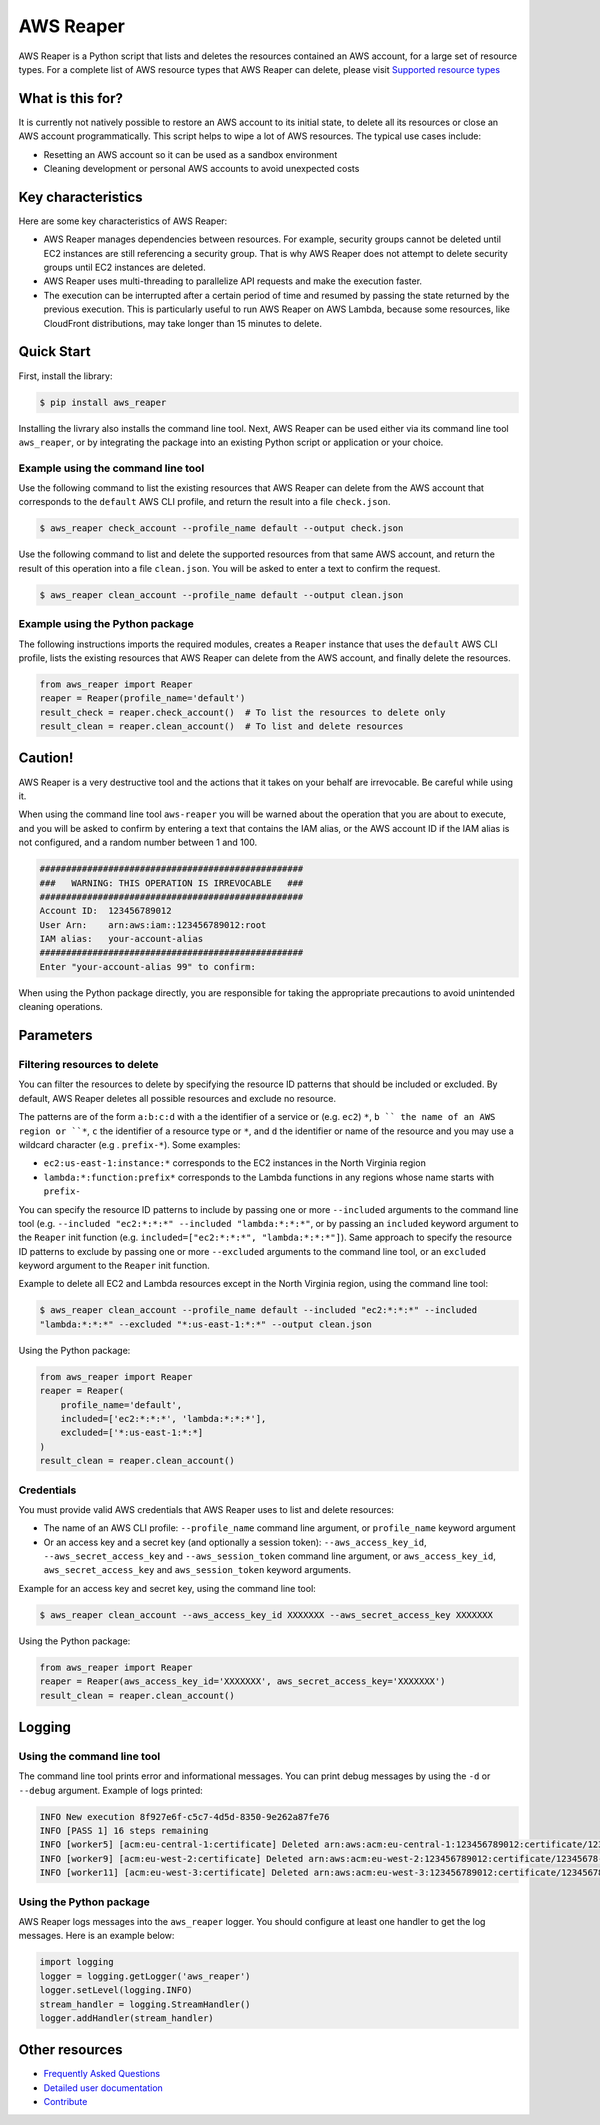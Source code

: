 ==========
AWS Reaper
==========

AWS Reaper is a Python script that lists and deletes the resources contained an AWS account, for
a large set of resource types. For a complete list of AWS resource types that AWS Reaper can
delete, please visit `Supported resource types`_

.. _`Supported resource types`: https://github.com/malaval/aws_reaper_test/blob/master/docs/generated/resource_types.md

What is this for?
-----------------
It is currently not natively possible to restore an AWS account to its initial state, to delete all
its resources or close an AWS account programmatically. This script helps to wipe a lot of AWS
resources. The typical use cases include:

* Resetting an AWS account so it can be used as a sandbox environment
* Cleaning development or personal AWS accounts to avoid unexpected costs

Key characteristics
-------------------
Here are some key characteristics of AWS Reaper:

* AWS Reaper manages dependencies between resources. For example, security groups cannot be deleted until EC2 instances are still referencing a security group. That is why AWS Reaper does not attempt to delete security groups until EC2 instances are deleted.
* AWS Reaper uses multi-threading to parallelize API requests and make the execution faster.
* The execution can be interrupted after a certain period of time and resumed by passing the state returned by the previous execution. This is particularly useful to run AWS Reaper on AWS Lambda, because some resources, like CloudFront distributions, may take longer than 15 minutes to delete.

Quick Start
-----------
First, install the library:

.. code-block:: sh

    $ pip install aws_reaper

Installing the livrary also installs the command line tool. Next, AWS Reaper can be used either via
its command line tool ``aws_reaper``, or by integrating the package into an existing Python
script or application or your choice.

Example using the command line tool
~~~~~~~~~~~~~~~~~~~~~~~~~~~~~~~~~~~
Use the following command to list the existing resources that AWS Reaper can delete from the AWS
account that corresponds to the ``default`` AWS CLI profile, and return the result into a file
``check.json``.

.. code-block:: sh

    $ aws_reaper check_account --profile_name default --output check.json

Use the following command to list and delete the supported resources from that same AWS account, and
return the result of this operation into a file ``clean.json``. You will be asked to enter a text
to confirm the request.

.. code-block:: sh

    $ aws_reaper clean_account --profile_name default --output clean.json

Example using the Python package
~~~~~~~~~~~~~~~~~~~~~~~~~~~~~~~~
The following instructions imports the required modules, creates a ``Reaper`` instance that uses
the ``default`` AWS CLI profile, lists the existing resources that AWS Reaper can delete from
the AWS account, and finally delete the resources.

.. code-block:: python

    from aws_reaper import Reaper
    reaper = Reaper(profile_name='default')
    result_check = reaper.check_account()  # To list the resources to delete only
    result_clean = reaper.clean_account()  # To list and delete resources

Caution!
--------
AWS Reaper is a very destructive tool and the actions that it takes on your behalf are irrevocable.
Be careful while using it.

When using the command line tool ``aws-reaper`` you will be warned about the operation that you are
about to execute, and you will be asked to confirm by entering a text that contains the IAM alias,
or the AWS account ID if the IAM alias is not configured, and a random number between 1 and 100.

.. code-block:: text

    ##################################################
    ###   WARNING: THIS OPERATION IS IRREVOCABLE   ###
    ##################################################
    Account ID:  123456789012
    User Arn:    arn:aws:iam::123456789012:root
    IAM alias:   your-account-alias
    ##################################################
    Enter "your-account-alias 99" to confirm:

When using the Python package directly, you are responsible for taking the appropriate precautions
to avoid unintended cleaning operations.

Parameters
----------

Filtering resources to delete
~~~~~~~~~~~~~~~~~~~~~~~~~~~~~
You can filter the resources to delete by specifying the resource ID patterns that should be
included or excluded. By default, AWS Reaper deletes all possible resources and exclude no
resource.

The patterns are of the form ``a:b:c:d`` with ``a`` the identifier of a service or (e.g. ``ec2``)
``*``, ``b `` the name of an AWS region or ``*``, ``c`` the identifier of a resource type or
``*``, and ``d`` the identifier or name of the resource and you may use a wildcard character (e.g
. ``prefix-*``). Some examples:

* ``ec2:us-east-1:instance:*`` corresponds to the EC2 instances in the North Virginia region
* ``lambda:*:function:prefix*`` corresponds to the Lambda functions in any regions whose name starts with ``prefix-``

You can specify the resource ID patterns to include by passing one or more ``--included``
arguments to the command line tool (e.g. ``--included "ec2:*:*:*" --included "lambda:*:*:*"``, or
by passing an ``included`` keyword argument to the  ``Reaper`` init function (e.g.
``included=["ec2:*:*:*", "lambda:*:*:*"]``). Same approach to specify the resource ID patterns to
exclude by passing one or more ``--excluded`` arguments to the command line tool, or an
``excluded`` keyword argument to the ``Reaper`` init function.

Example to delete all EC2 and Lambda resources except in the North Virginia region, using the
command line tool:

.. code-block:: sh

    $ aws_reaper clean_account --profile_name default --included "ec2:*:*:*" --included
    "lambda:*:*:*" --excluded "*:us-east-1:*:*" --output clean.json

Using the Python package:

.. code-block:: python

    from aws_reaper import Reaper
    reaper = Reaper(
        profile_name='default',
        included=['ec2:*:*:*', 'lambda:*:*:*'],
        excluded=['*:us-east-1:*:*]
    )
    result_clean = reaper.clean_account()

Credentials
~~~~~~~~~~~
You must provide valid AWS credentials that AWS Reaper uses to list and delete resources:

* The name of an AWS CLI profile: ``--profile_name`` command line argument, or ``profile_name`` keyword argument
* Or an access key and a secret key (and optionally a session token): ``--aws_access_key_id``, ``--aws_secret_access_key`` and ``--aws_session_token`` command line argument, or ``aws_access_key_id``, ``aws_secret_access_key`` and ``aws_session_token`` keyword arguments.

Example for an access key and secret key, using the command line tool:

.. code-block:: sh

    $ aws_reaper clean_account --aws_access_key_id XXXXXXX --aws_secret_access_key XXXXXXX

Using the Python package:

.. code-block:: python

    from aws_reaper import Reaper
    reaper = Reaper(aws_access_key_id='XXXXXXX', aws_secret_access_key='XXXXXXX')
    result_clean = reaper.clean_account()

Logging
-------

Using the command line tool
~~~~~~~~~~~~~~~~~~~~~~~~~~~
The command line tool prints error and informational messages. You can print debug messages by
using the ``-d`` or ``--debug`` argument. Example of logs printed:

.. code-block:: text

    INFO New execution 8f927e6f-c5c7-4d5d-8350-9e262a87fe76
    INFO [PASS 1] 16 steps remaining
    INFO [worker5] [acm:eu-central-1:certificate] Deleted arn:aws:acm:eu-central-1:123456789012:certificate/12345678-90ab-cdef-1234-567890abcdef
    INFO [worker9] [acm:eu-west-2:certificate] Deleted arn:aws:acm:eu-west-2:123456789012:certificate/12345678-90ab-cdef-1234-567890abcdef
    INFO [worker11] [acm:eu-west-3:certificate] Deleted arn:aws:acm:eu-west-3:123456789012:certificate/12345678-90ab-cdef-1234-567890abcdef

Using the Python package
~~~~~~~~~~~~~~~~~~~~~~~~
AWS Reaper logs messages into the ``aws_reaper`` logger. You should configure at least one handler
to get the log messages. Here is an example below:

.. code-block:: python

    import logging
    logger = logging.getLogger('aws_reaper')
    logger.setLevel(logging.INFO)
    stream_handler = logging.StreamHandler()
    logger.addHandler(stream_handler)

Other resources
---------------
* `Frequently Asked Questions`_
* `Detailed user documentation`_
* `Contribute`_

.. _`Frequently Asked Questions`: https://github.com/malaval/aws_reaper_test/blob/master/docs/manual/faq.md
.. _`Detailed user documentation`: https://github.com/malaval/aws_reaper_test/blob/master/docs/manual/user_doc.md
.. _`Contribute`: https://github.com/malaval/aws_reaper_test/blob/master/docs/manual/contribute.md
